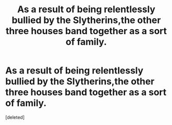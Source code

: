 #+TITLE: As a result of being relentlessly bullied by the Slytherins,the other three houses band together as a sort of family.

* As a result of being relentlessly bullied by the Slytherins,the other three houses band together as a sort of family.
:PROPERTIES:
:Score: 0
:DateUnix: 1558254762.0
:DateShort: 2019-May-19
:FlairText: Prompt
:END:
[deleted]

